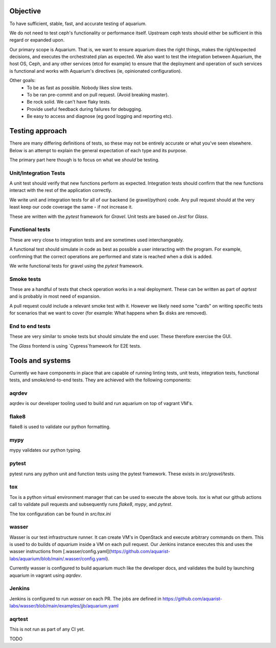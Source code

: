 =========
Objective
=========

To have sufficient, stable, fast, and accurate testing of aquarium.

We do not need to test ceph's functionality or performance itself. Upstream
ceph tests should either be sufficient in this regard or expanded upon.

Our primary scope is Aquarium. That is, we want to ensure aquarium does the
right things, makes the right/expected decisions, and executes the orchestrated
plan as expected. We also want to test the integration between Aquarium, the
host OS, Ceph, and any other services (etcd for example) to ensure that the
deployment and operation of such services is functional and works with
Aquarium's directives (ie, opinionated configuration).

Other goals:
 * To be as fast as possible. Nobody likes slow tests.
 * To be ran pre-commit and on pull request. (Avoid breaking master).
 * Be rock solid. We can't have flaky tests.
 * Provide useful feedback during failures for debugging.
 * Be easy to access and diagnose (eg good logging and reporting etc).

================
Testing approach
================

There are many differing definitions of tests, so these may not be entirely
accurate or what you've seen elsewhere. Below is an attempt to explain the
general expectation of each type and its purpose.

The primary part here though is to focus on what we *should* be testing.

Unit/Integration Tests
----------------------

A unit test should verify that new functions perform as expected. Integration
tests should confirm that the new functions interact with the rest of the
application correctly.

We write unit and integration tests for all of our backend (ie gravel/python)
code. Any pull request should at the very least keep our code coverage the same
- if not increase it.

These are written with the `pytest` framework for `Gravel`. Unit tests are
based on `Jest` for `Glass`.

Functional tests
----------------

These are very close to integration tests and are sometimes used
interchangeably.

A functional test should simulate in code as best as possible a user
interacting with the program. For example, confirming that the correct
operations are performed and state is reached when a disk is added.

We write functional tests for gravel using the `pytest` framework.

Smoke tests
-----------

These are a handful of tests that check operation works in a real deployment.
These can be written as part of `aqrtest` and is probably in most need of
expansion.

A pull request could include a relevant smoke test with it. However we likely
need some "cards" on writing specific tests for scenarios that we want to cover
(for example: What happens when $x disks are removed).

End to end tests
----------------

These are very similar to smoke tests but should simulate the end user. These
therefore exercise the GUI.

The `Glass` frontend is using `Cypress`framework for E2E tests.

=================
Tools and systems
=================

Currently we have components in place that are capable of running linting
tests, unit tests, integration tests, functional tests, and smoke/end-to-end
tests. They are achieved with the following components:

aqrdev
------
aqrdev is our developer tooling used to build and run aquarium on top of
vagrant VM's.

flake8
------
flake8 is used to validate our python formatting.

mypy
----
mypy validates our python typing.

pytest
------
pytest runs any python unit and function tests using the pytest framework.
These exists in `src/gravel/tests`.

tox
---
Tox is a python virtual environment manager that can be used to execute the
above tools. `tox` is what our github actions call to validate pull requests
and subsequently runs `flake8`, `mypy`, and `pytest`.

The tox configuration can be found in `src/tox.ini`

wasser
------
Wasser is our test infrastructure runner. It can create VM's in OpenStack and
execute arbitrary commands on them. This is used to do builds of `aquarium`
inside a VM on each pull request. Our Jenkins instance executes this and uses
the wasser instructions from [.wasser/config.yaml](https://github.com/aquarist-labs/aquarium/blob/main/.wasser/config.yaml).

Currently wasser is configured to build aquarium much like the developer docs,
and validates the build by launching aquarium in vagrant using `aqrdev`.

Jenkins
-------
Jenkins is configured to run `wasser` on each PR. The jobs are defined in 
https://github.com/aquarist-labs/wasser/blob/main/examples/jjb/aquarium.yaml

aqrtest
-------

This is not run as part of any CI yet.

TODO